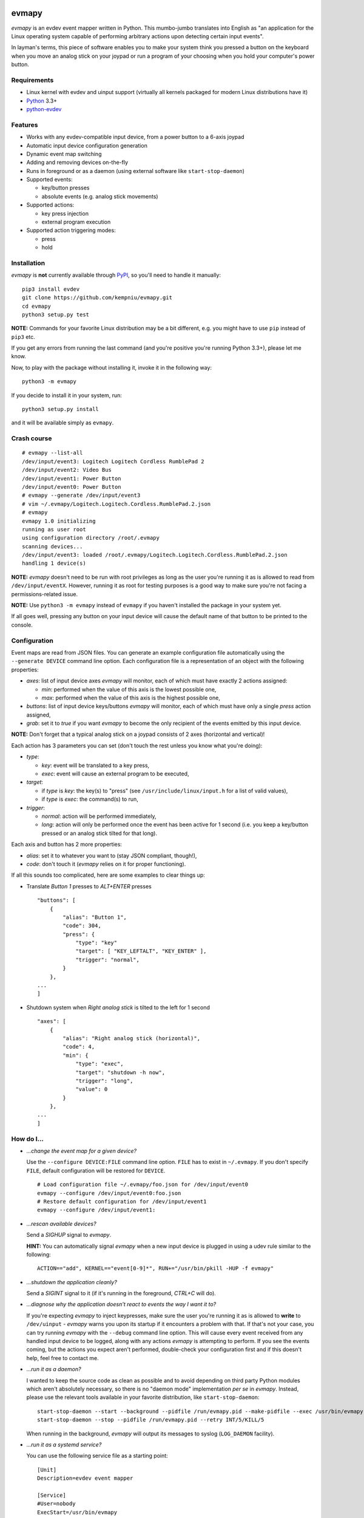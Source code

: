 .. image:: https://img.shields.io/travis/kempniu/evmapy/master.svg
   :target: https://travis-ci.org/kempniu/evmapy

.. image:: https://img.shields.io/coveralls/kempniu/evmapy/master.svg
   :target: https://coveralls.io/r/kempniu/evmapy

evmapy
======

*evmapy* is an evdev event mapper written in Python. This mumbo-jumbo translates into English as "an application for the Linux operating system capable of performing arbitrary actions upon detecting certain input events".

In layman's terms, this piece of software enables you to make your system think you pressed a button on the keyboard when you move an analog stick on your joypad or run a program of your choosing when you hold your computer's power button.

Requirements
------------

- Linux kernel with evdev and uinput support (virtually all kernels packaged for modern Linux distributions have it)
- `Python`_ 3.3+
- `python-evdev`_

Features
--------

- Works with any evdev-compatible input device, from a power button to a 6-axis joypad
- Automatic input device configuration generation
- Dynamic event map switching
- Adding and removing devices on-the-fly
- Runs in foreground or as a daemon (using external software like ``start-stop-daemon``)
- Supported events:

  - key/button presses
  - absolute events (e.g. analog stick movements)

- Supported actions:

  - key press injection
  - external program execution

- Supported action triggering modes:

  - press
  - hold

Installation
------------

*evmapy* is **not** currently available through `PyPI`_, so you'll need to handle it manually:

::

  pip3 install evdev
  git clone https://github.com/kempniu/evmapy.git
  cd evmapy
  python3 setup.py test

**NOTE:** Commands for your favorite Linux distribution may be a bit different, e.g. you might have to use ``pip`` instead of ``pip3`` etc.

If you get any errors from running the last command (and you're positive you're running Python 3.3+), please let me know.

Now, to play with the package without installing it, invoke it in the following way:

::

  python3 -m evmapy

If you decide to install it in your system, run:

::

  python3 setup.py install


and it will be available simply as ``evmapy``.

Crash course
------------

::

  # evmapy --list-all
  /dev/input/event3: Logitech Logitech Cordless RumblePad 2
  /dev/input/event2: Video Bus
  /dev/input/event1: Power Button
  /dev/input/event0: Power Button
  # evmapy --generate /dev/input/event3
  # vim ~/.evmapy/Logitech.Logitech.Cordless.RumblePad.2.json
  # evmapy
  evmapy 1.0 initializing
  running as user root
  using configuration directory /root/.evmapy
  scanning devices...
  /dev/input/event3: loaded /root/.evmapy/Logitech.Logitech.Cordless.RumblePad.2.json
  handling 1 device(s)

**NOTE:** *evmapy* doesn't need to be run with root privileges as long as the user you're running it as is allowed to read from ``/dev/input/eventX``. However, running it as root for testing purposes is a good way to make sure you're not facing a permissions-related issue.

**NOTE:** Use ``python3 -m evmapy`` instead of ``evmapy`` if you haven't installed the package in your system yet.

If all goes well, pressing any button on your input device will cause the default name of that button to be printed to the console.

Configuration
-------------

Event maps are read from JSON files. You can generate an example configuration file automatically using the ``--generate DEVICE`` command line option. Each configuration file is a representation of an object with the following properties:

- *axes*: list of input device axes *evmapy* will monitor, each of which must have exactly 2 actions assigned:

  - *min*: performed when the value of this axis is the lowest possible one,
  - *max*: performed when the value of this axis is the highest possible one,

- *buttons*: list of input device keys/buttons *evmapy* will monitor, each of which must have only a single *press* action assigned,
- *grab*: set it to *true* if you want *evmapy* to become the only recipient of the events emitted by this input device.

**NOTE:** Don't forget that a typical analog stick on a joypad consists of 2 axes (horizontal and vertical)!

Each action has 3 parameters you can set (don't touch the rest unless you know what you're doing):

- *type*:

  - *key*: event will be translated to a key press,
  - *exec*: event will cause an external program to be executed,

- *target*:

  - if *type* is *key*: the key(s) to "press" (see ``/usr/include/linux/input.h`` for a list of valid values),
  - if *type* is *exec*: the command(s) to run,

- *trigger*:

  - *normal*: action will be performed immediately,
  - *long*: action will only be performed once the event has been active for 1 second (i.e. you keep a key/button pressed or an analog stick tilted for that long).

Each axis and button has 2 more properties:

- *alias*: set it to whatever you want to (stay JSON compliant, though!),
- *code*: don't touch it (*evmapy* relies on it for proper functioning).

If all this sounds too complicated, here are some examples to clear things up:

- Translate *Button 1* presses to *ALT+ENTER* presses

  ::

    "buttons": [
        {
            "alias": "Button 1",
            "code": 304,
            "press": {
                "type": "key"
                "target": [ "KEY_LEFTALT", "KEY_ENTER" ],
                "trigger": "normal",
            }
        },
    ...
    ]

- Shutdown system when *Right analog stick* is tilted to the left for 1 second

  ::

    "axes": [
        {
            "alias": "Right analog stick (horizontal)",
            "code": 4,
            "min": {
                "type": "exec",
                "target": "shutdown -h now",
                "trigger": "long",
                "value": 0
            }
        },
    ...
    ]

How do I...
-----------

- *...change the event map for a given device?*

  Use the ``--configure DEVICE:FILE`` command line option. ``FILE`` has to exist in ``~/.evmapy``. If you don't specify ``FILE``, default configuration will be restored for ``DEVICE``.

  ::

    # Load configuration file ~/.evmapy/foo.json for /dev/input/event0
    evmapy --configure /dev/input/event0:foo.json
    # Restore default configuration for /dev/input/event1
    evmapy --configure /dev/input/event1:

- *...rescan available devices?*

  Send a *SIGHUP* signal to *evmapy*.

  **HINT:** You can automatically signal *evmapy* when a new input device is plugged in using a udev rule similar to the following:

  ::

    ACTION=="add", KERNEL=="event[0-9]*", RUN+="/usr/bin/pkill -HUP -f evmapy"

- *...shutdown the application cleanly?*

  Send a *SIGINT* signal to it (if it's running in the foreground, *CTRL+C* will do).

- *...diagnose why the application doesn't react to events the way I want it to?*

  If you're expecting *evmapy* to inject keypresses, make sure the user you're running it as is allowed to **write** to ``/dev/uinput`` - *evmapy* warns you upon its startup if it encounters a problem with that. If that's not your case, you can try running *evmapy* with the ``--debug`` command line option. This will cause every event received from any handled input device to be logged, along with any actions *evmapy* is attempting to perform. If you see the events coming, but the actions you expect aren't performed, double-check your configuration first and if this doesn't help, feel free to contact me.

- *...run it as a daemon?*

  I wanted to keep the source code as clean as possible and to avoid depending on third party Python modules which aren't absolutely necessary, so there is no "daemon mode" implementation *per se* in *evmapy*. Instead, please use the relevant tools available in your favorite distribution, like ``start-stop-daemon``:

  ::

    start-stop-daemon --start --background --pidfile /run/evmapy.pid --make-pidfile --exec /usr/bin/evmapy
    start-stop-daemon --stop --pidfile /run/evmapy.pid --retry INT/5/KILL/5

  When running in the background, *evmapy* will output its messages to syslog (``LOG_DAEMON`` facility).

- *...run it as a systemd service?*

  You can use the following service file as a starting point:

  ::

    [Unit]
    Description=evdev event mapper

    [Service]
    #User=nobody
    ExecStart=/usr/bin/evmapy
    ExecReload=/usr/bin/kill -HUP $MAINPID

    [Install]
    WantedBy=multi-user.target

  This enables you to initiate a device rescan using ``systemctl reload evmapy``.

- *...run it automatically when my X session starts?*

  Put the following contents in ``/etc/xdg/autostart/evmapy.desktop``:

  ::

    [Desktop Entry]
    Version=1.0
    Type=Application
    Name=evmapy
    Comment=evdev event mapper
    Exec=/usr/bin/evmapy

Code maturity
-------------

*evmapy* is a young project and it hasn't been tested widely. While evdev and uinput are powerful mechanisms which put virtually no limits on their applications, *evmapy* was implemented to solve a specific problem, so you are likely to find it lacking in its current form. Unfortunately, I don't have enough spare time at the moment to turn it into a full-blown project. I decided to publish it nevertheless as it may scratch your itch as well as it did mine and if it doesn't, you are free to modify it for your own needs.

Coding principles
-----------------

- Strict `PEP 8`_ conformance
- Try not to make `Pylint`_ angry
- Document all the things!
- 100% unit test code coverage

History
-------

A while ago, I felt a sudden urge to play a bunch of old games on a TV, using a wireless joypad. `DOSBox`_  and `FCEUX`_ themselves worked fine, but for long-forgotten reasons I wasn't entirely happy with their joypad support. The solution I came up with back then was using `joy2key`_ to translate joypad actions into key presses as both emulators supported keyboard input out of the box (obviously) and without any glitches. But creating `joy2key` configuration files and finding correct X window IDs to send events to was a real ordeal.

Fast forward a few years, I started using a joypad to control `Kodi`_, a cross-platform media center solution. While this combo was working great *after* the application was already launched, it got me thinking: how do I launch Kodi, or any program for that matter, using just the joypad? I haven't found a single solution to that problem, which surprised me as, thanks to evdev, it is trivially easy to receive input events generated by the joypad in user space.

This adversity reminded me of the other joypad issues I had faced in the past and I got frustrated that I can't just easily use the joypad the way I want. That frustration became the motivation for creating *evmapy*.

License
-------

*evmapy* is released under the `GPLv2`_.

.. _Python: https://www.python.org/
.. _python-evdev: http://python-evdev.readthedocs.org/en/latest/
.. _PyPI: https://pypi.python.org/
.. _DOSBox: http://www.dosbox.com/
.. _FCEUX: http://www.fceux.com/
.. _joy2key: http://sourceforge.net/projects/joy2key/
.. _Kodi: http://kodi.tv/
.. _PEP 8: https://www.python.org/dev/peps/pep-0008/
.. _Pylint: http://www.pylint.org/
.. _GPLv2: https://www.gnu.org/licenses/gpl-2.0.html
